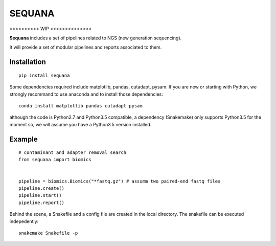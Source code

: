 SEQUANA
############


>>>>>>>>>> WIP <<<<<<<<<<<<<<


**Sequana** includes a set of pipelines related to NGS (new generation sequencing). 

It will provide a set of modular pipelines and reports associated to them.


Installation
=================


::

    pip install sequana


Some dependencies required include matplotlib, pandas, cutadapt, pysam. If you
are new or starting with Python, we strongly recommand to use anaconda and to
install those dependencies::

    conda install matplotlib pandas cutadapt pysam

although the code is Python2.7 and Python3.5 compatible, a dependency
(Snakemake) only supports Python3.5 for the moment so, we will assume you have a
Python3.5 version installed.


Example
==========

::

    # contaminant and adapter removal search
    from sequana import biomics


    pipeline = biomics.Biomics("*fastq.gz") # assumm two paired-end fastq files
    pipeline.create()
    pipeline.start()
    pipeline.report()

Behind the scene, a Snakefile and a config file are created in the local
directory. The snakefile can be executed indepedently::

    snakemake Snakefile -p




